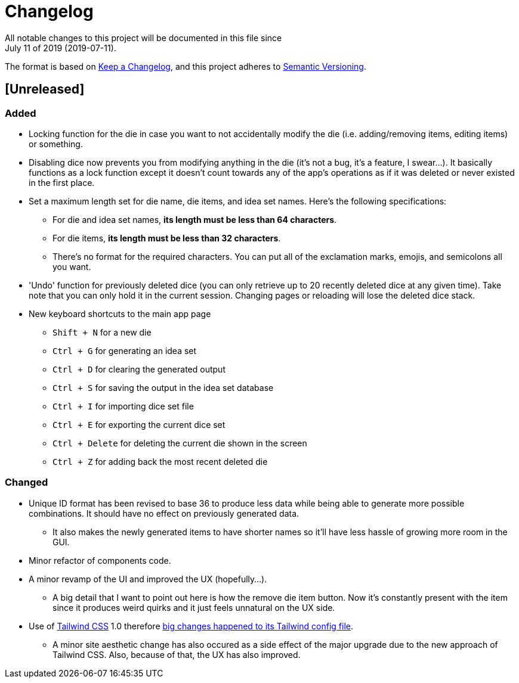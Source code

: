 = Changelog
All notable changes to this project will be documented in this file since 
July 11 of 2019 (2019-07-11).

The format is based on https://keepachangelog.com/en/1.0.0/[Keep a Changelog],
and this project adheres to https://semver.org/spec/v2.0.0.html[Semantic Versioning].

== [Unreleased]
=== Added
* Locking function for the die in case you want to not accidentally modify the die 
(i.e. adding/removing items, editing items) or something.

* Disabling dice now prevents you from modifying anything in the die 
(it's not a bug, it's a feature, I swear...). It basically functions as a lock 
function except it doesn't count towards any of the app's operations as if it 
was deleted or never existed in the first place.

* Set a maximum length set for die name, die items, and idea set names. Here's the 
following specifications:
** For die and idea set names, *its length must be less than 64 characters*.
** For die items, *its length must be less than 32 characters*.
** There's no format for the required characters. You can put all of the exclamation marks, 
emojis, and semicolons all you want.

* 'Undo' function for previously deleted dice (you can only retrieve up to 20 recently 
deleted dice at any given time). Take note that you can only hold it in the current session. 
Changing pages or reloading will lose the deleted dice stack.

* New keyboard shortcuts to the main app page
** `Shift + N` for a new die
** `Ctrl + G` for generating an idea set
** `Ctrl + D` for clearing the generated output
** `Ctrl + S` for saving the output in the idea set database
** `Ctrl + I` for importing dice set file
** `Ctrl + E` for exporting the current dice set
** `Ctrl + Delete` for deleting the current die shown in the screen
** `Ctrl + Z` for adding back the most recent deleted die

=== Changed
* Unique ID format has been revised to base 36 to produce less data while being able 
to generate more possible combinations. It should have no effect on previously 
generated data.
** It also makes the newly generated items to have shorter names so it'll have less 
hassle of growing more room in the GUI.

* Minor refactor of components code.

* A minor revamp of the UI and improved the UX (hopefully...).
** A big detail that I want to point out here is how the remove die item button. Now 
it's constantly present with the item since it produces weird quirks 
and it just feels unnatural on the UX side.

* Use of https://tailwindcss.com[Tailwind CSS] 1.0 therefore 
https://tailwindcss.com/docs/release-notes/#tailwind-css-v1-0[big changes happened to its Tailwind config file].
** A minor site aesthetic change has also occured as a side effect of the major upgrade due to the new approach
of Tailwind CSS. Also, because of that, the UX has also improved.
